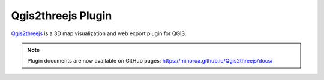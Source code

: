 Qgis2threejs Plugin
===================

`Qgis2threejs <https://github.com/minorua/Qgis2threejs>`_ is a 3D map visualization and web export plugin for QGIS.


.. note::

   Plugin documents are now available on GitHub pages: https://minorua.github.io/Qgis2threejs/docs/
